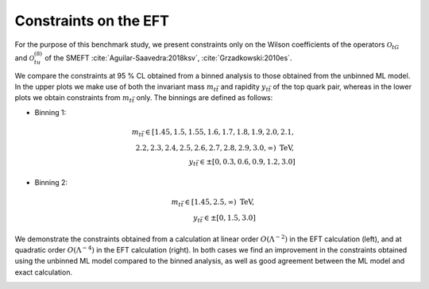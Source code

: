 Constraints on the EFT
============================================================
For the purpose of this benchmark study, we present constraints
only on the Wilson coefficients of the operators :math:`\mathcal{O}_{tG}` and :math:`\mathcal{O}_{tu}^{(8)}` of the SMEFT :cite:`Aguilar-Saavedra:2018ksv`, :cite:`Grzadkowski:2010es`.


We compare the constraints at 95 % CL obtained from a binned analysis to those obtained from the unbinned ML model.
In the upper plots we make use of both the invariant mass :math:`m_{t \bar{t}}` and rapidity :math:`y_{t \bar{t}}` of the top quark pair,
whereas in the lower plots we obtain constraints from :math:`m_{t \bar{t}}` only.  The binnings are defined as follows:

- Binning 1: 

.. math::
   m_{t \bar{t}} \in [1.45, 1.5, 1.55, 1.6, 1.7, 1.8, 1.9, 2.0, 2.1,\\ 2.2, 2.3, 2.4, 2.5, 2.6, 2.7, 2.8, 2.9, 3.0, \infty) \textrm{ TeV}, \\
   y_{t \bar{t}} \in \pm [0, 0.3, 0.6, 0.9, 1.2, 3.0]


- Binning 2:

.. math::
   m_{t \bar{t}} \in [1.45, 2.5, \infty) \textrm{ TeV}, \\
   y_{t \bar{t}} \in \pm [0,1.5,3.0] 
  
We demonstrate the constraints obtained from a calculation at linear order :math:`O(\Lambda^{-2})` in the EFT calculation (left), and
at quadratic order :math:`O(\Lambda^{-4})` in the EFT calculation (right).  In both cases we find an improvement in the
constraints obtained using the unbinned ML model compared to the binned analysis, as well as good agreement 
between the ML model and exact calculation.


   
.. image:: ../images/tt_parton_contours.png


